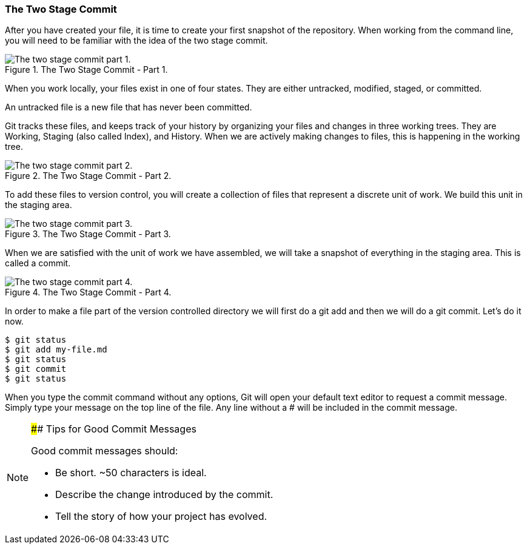 [[_two_stage_commit]]
### The Two Stage Commit

After you have created your file, it is time to create your first snapshot of the repository. When working from the command line, you will need to be familiar with the idea of the two stage commit.

.The Two Stage Commit - Part 1.
image::book/images/two-stage-commit-a.jpg["The two stage commit part 1."]

When you work locally, your files exist in one of four states. They are either untracked, modified, staged, or committed.

An untracked file is a new file that has never been committed.

Git tracks these files, and keeps track of your history by organizing your files and changes in three working trees. They are Working, Staging (also called Index), and History. When we are actively making changes to files, this is happening in the working tree.

.The Two Stage Commit - Part 2.
image::book/images/two-stage-commit-b.jpg["The two stage commit part 2."]

To add these files to version control, you will create a collection of files that represent a discrete unit of work. We build this unit in the staging area.

.The Two Stage Commit - Part 3.
image::book/images/two-stage-commit-c.jpg["The two stage commit part 3."]

When we are satisfied with the unit of work we have assembled, we will take a snapshot of everything in the staging area. This is called a commit.

.The Two Stage Commit - Part 4.
image::book/images/two-stage-commit-d.jpg["The two stage commit part 4."]

In order to make a file part of the version controlled directory we will first do a git add and then we will do a git commit. Let's do it now.

[source,console]
----
$ git status
$ git add my-file.md
$ git status
$ git commit
$ git status
----

When you type the commit command without any options, Git will open your default text editor to request a commit message. Simply type your message on the top line of the file. Any line without a # will be included in the commit message.

[NOTE]
====
#### Tips for Good Commit Messages

Good commit messages should:

- Be short. ~50 characters is ideal.
- Describe the change introduced by the commit.
- Tell the story of how your project has evolved.
====
